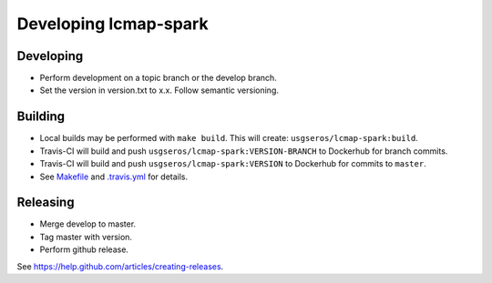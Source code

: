Developing lcmap-spark
======================

Developing
----------
* Perform development on a topic branch or the develop branch.
* Set the version in version.txt to x.x.  Follow semantic versioning. 
  
Building
--------
* Local builds may be performed with ``make build``.  This will create: ``usgseros/lcmap-spark:build``.
* Travis-CI will build and push ``usgseros/lcmap-spark:VERSION-BRANCH`` to Dockerhub for branch commits.
* Travis-CI will build and push ``usgseros/lcmap-spark:VERSION`` to Dockerhub for commits to ``master``.
* See `Makefile <../Makefile>`_ and `.travis.yml <../.travis.yml>`_ for details.

Releasing
---------
* Merge develop to master.
* Tag master with version.
* Perform github release.

See https://help.github.com/articles/creating-releases.

